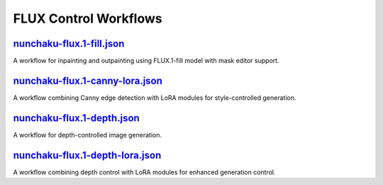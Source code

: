 FLUX Control Workflows
======================

.. _nunchaku-flux.1-fill-json:

`nunchaku-flux.1-fill.json <https://github.com/mit-han-lab/ComfyUI-nunchaku/blob/main/example_workflows/nunchaku-flux.1-fill.json>`__
-------------------------------------------------------------------------------------------------------------------------------------

.. image:: https://huggingface.co/datasets/nunchaku-tech/cdn/resolve/main/ComfyUI-nunchaku/workflows/nunchaku-flux.1-fill.png
    :alt: nunchaku-flux.1-fill.json

A workflow for inpainting and outpainting using FLUX.1-fill model with mask editor support.

.. seealso::

    See nodes :ref:`nunchaku-flux-dit-loader`, :ref:`nunchaku-text-encoder-loader-v2`.

.. _nunchaku-flux.1-canny-lora-json:

`nunchaku-flux.1-canny-lora.json <https://github.com/mit-han-lab/ComfyUI-nunchaku/blob/main/example_workflows/nunchaku-flux.1-canny-lora.json>`__
-------------------------------------------------------------------------------------------------------------------------------------------------

.. image:: https://huggingface.co/datasets/nunchaku-tech/cdn/resolve/main/ComfyUI-nunchaku/workflows/nunchaku-flux.1-canny-lora.png
    :alt: nunchaku-flux.1-canny-lora.json

A workflow combining Canny edge detection with LoRA modules for style-controlled generation.

.. seealso::

    See nodes :ref:`nunchaku-flux-dit-loader`, :ref:`nunchaku-flux-lora-loader`.

.. _nunchaku-flux.1-depth-json:

`nunchaku-flux.1-depth.json <https://github.com/mit-han-lab/ComfyUI-nunchaku/blob/main/example_workflows/nunchaku-flux.1-depth.json>`__
---------------------------------------------------------------------------------------------------------------------------------------

.. image:: https://huggingface.co/datasets/nunchaku-tech/cdn/resolve/main/ComfyUI-nunchaku/workflows/nunchaku-flux.1-depth.png
    :alt: nunchaku-flux.1-depth.json

A workflow for depth-controlled image generation.

.. seealso::

    See nodes :ref:`nunchaku-flux-dit-loader`, :ref:`flux-depth-preprocessor`.

.. _nunchaku-flux.1-depth-lora-json:

`nunchaku-flux.1-depth-lora.json <https://github.com/mit-han-lab/ComfyUI-nunchaku/blob/main/example_workflows/nunchaku-flux.1-depth-lora.json>`__
-------------------------------------------------------------------------------------------------------------------------------------------------

.. image:: https://huggingface.co/datasets/nunchaku-tech/cdn/resolve/main/ComfyUI-nunchaku/workflows/nunchaku-flux.1-depth-lora.png
    :alt: nunchaku-flux.1-depth-lora.json

A workflow combining depth control with LoRA modules for enhanced generation control.

.. seealso::

    See nodes :ref:`nunchaku-flux-dit-loader`, :ref:`nunchaku-flux-lora-loader`, :ref:`flux-depth-preprocessor`.